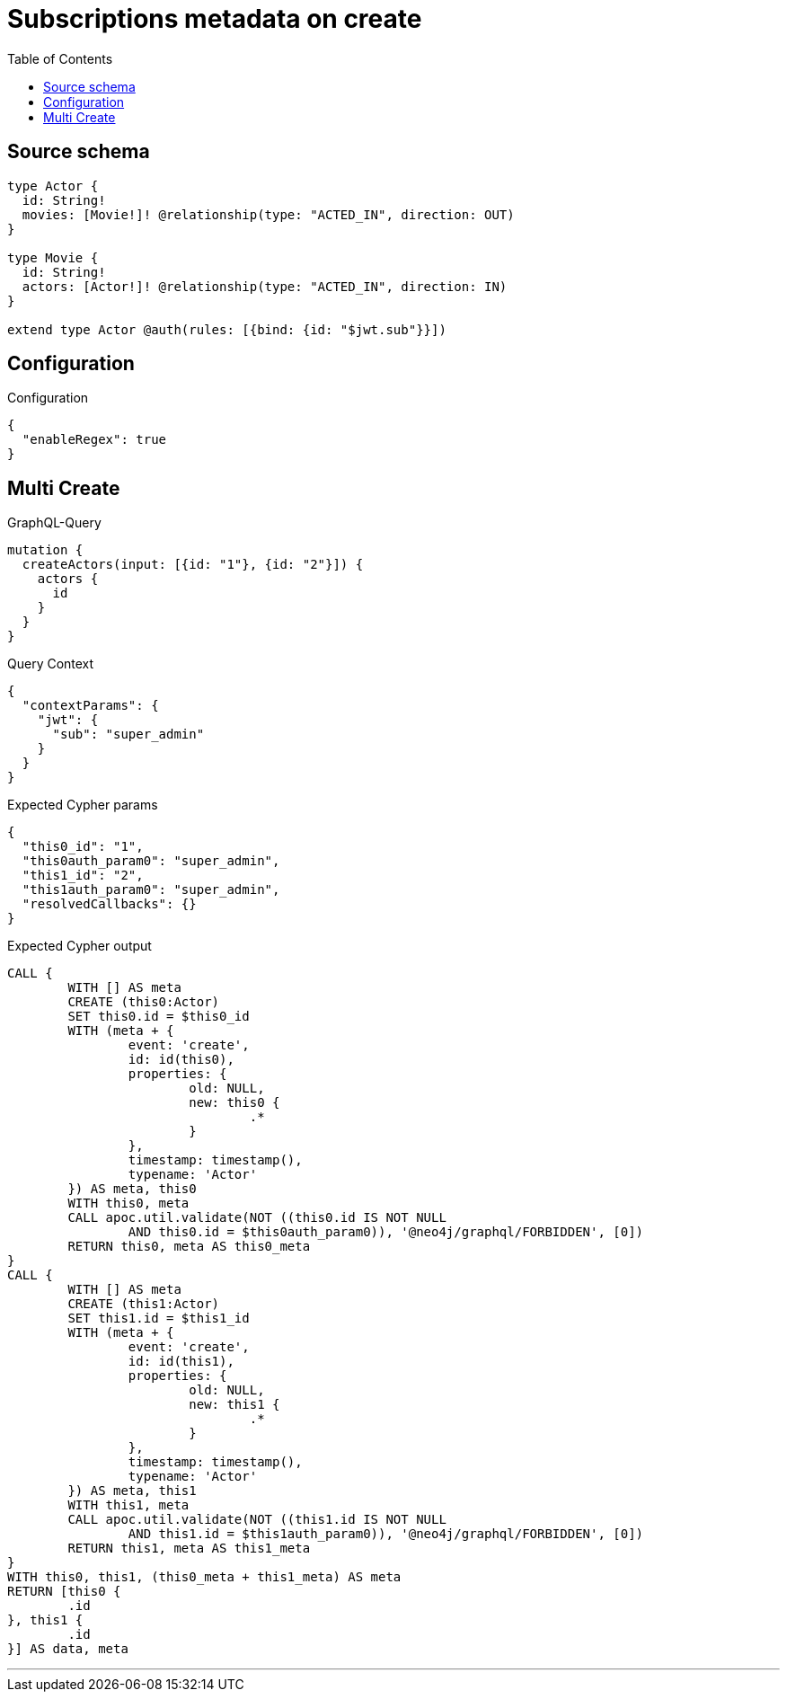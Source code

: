 :toc:

= Subscriptions metadata on create

== Source schema

[source,graphql,schema=true]
----
type Actor {
  id: String!
  movies: [Movie!]! @relationship(type: "ACTED_IN", direction: OUT)
}

type Movie {
  id: String!
  actors: [Actor!]! @relationship(type: "ACTED_IN", direction: IN)
}

extend type Actor @auth(rules: [{bind: {id: "$jwt.sub"}}])
----

== Configuration

.Configuration
[source,json,schema-config=true]
----
{
  "enableRegex": true
}
----
== Multi Create

.GraphQL-Query
[source,graphql]
----
mutation {
  createActors(input: [{id: "1"}, {id: "2"}]) {
    actors {
      id
    }
  }
}
----

.Query Context
[source,json,query-config=true]
----
{
  "contextParams": {
    "jwt": {
      "sub": "super_admin"
    }
  }
}
----

.Expected Cypher params
[source,json]
----
{
  "this0_id": "1",
  "this0auth_param0": "super_admin",
  "this1_id": "2",
  "this1auth_param0": "super_admin",
  "resolvedCallbacks": {}
}
----

.Expected Cypher output
[source,cypher]
----
CALL {
	WITH [] AS meta
	CREATE (this0:Actor)
	SET this0.id = $this0_id
	WITH (meta + {
		event: 'create',
		id: id(this0),
		properties: {
			old: NULL,
			new: this0 {
				.*
			}
		},
		timestamp: timestamp(),
		typename: 'Actor'
	}) AS meta, this0
	WITH this0, meta
	CALL apoc.util.validate(NOT ((this0.id IS NOT NULL
		AND this0.id = $this0auth_param0)), '@neo4j/graphql/FORBIDDEN', [0])
	RETURN this0, meta AS this0_meta
}
CALL {
	WITH [] AS meta
	CREATE (this1:Actor)
	SET this1.id = $this1_id
	WITH (meta + {
		event: 'create',
		id: id(this1),
		properties: {
			old: NULL,
			new: this1 {
				.*
			}
		},
		timestamp: timestamp(),
		typename: 'Actor'
	}) AS meta, this1
	WITH this1, meta
	CALL apoc.util.validate(NOT ((this1.id IS NOT NULL
		AND this1.id = $this1auth_param0)), '@neo4j/graphql/FORBIDDEN', [0])
	RETURN this1, meta AS this1_meta
}
WITH this0, this1, (this0_meta + this1_meta) AS meta
RETURN [this0 {
	.id
}, this1 {
	.id
}] AS data, meta
----

'''

